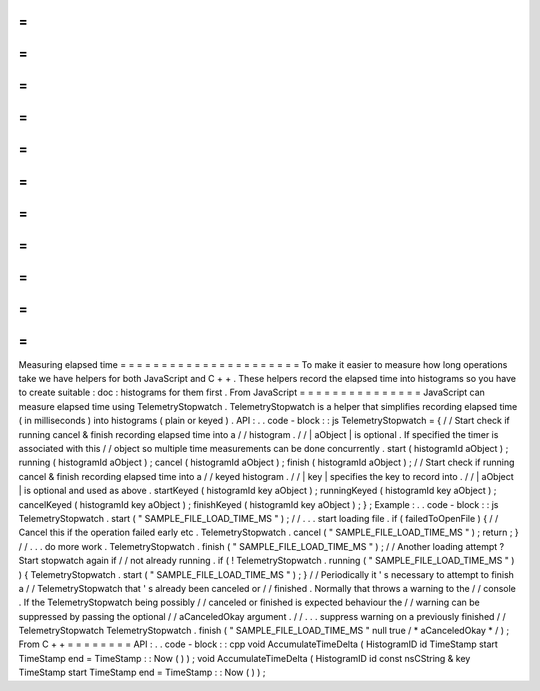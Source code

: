 =
=
=
=
=
=
=
=
=
=
=
=
=
=
=
=
=
=
=
=
=
=
Measuring
elapsed
time
=
=
=
=
=
=
=
=
=
=
=
=
=
=
=
=
=
=
=
=
=
=
To
make
it
easier
to
measure
how
long
operations
take
we
have
helpers
for
both
JavaScript
and
C
+
+
.
These
helpers
record
the
elapsed
time
into
histograms
so
you
have
to
create
suitable
:
doc
:
histograms
for
them
first
.
From
JavaScript
=
=
=
=
=
=
=
=
=
=
=
=
=
=
=
JavaScript
can
measure
elapsed
time
using
TelemetryStopwatch
.
TelemetryStopwatch
is
a
helper
that
simplifies
recording
elapsed
time
(
in
milliseconds
)
into
histograms
(
plain
or
keyed
)
.
API
:
.
.
code
-
block
:
:
js
TelemetryStopwatch
=
{
/
/
Start
check
if
running
cancel
&
finish
recording
elapsed
time
into
a
/
/
histogram
.
/
/
|
aObject
|
is
optional
.
If
specified
the
timer
is
associated
with
this
/
/
object
so
multiple
time
measurements
can
be
done
concurrently
.
start
(
histogramId
aObject
)
;
running
(
histogramId
aObject
)
;
cancel
(
histogramId
aObject
)
;
finish
(
histogramId
aObject
)
;
/
/
Start
check
if
running
cancel
&
finish
recording
elapsed
time
into
a
/
/
keyed
histogram
.
/
/
|
key
|
specifies
the
key
to
record
into
.
/
/
|
aObject
|
is
optional
and
used
as
above
.
startKeyed
(
histogramId
key
aObject
)
;
runningKeyed
(
histogramId
key
aObject
)
;
cancelKeyed
(
histogramId
key
aObject
)
;
finishKeyed
(
histogramId
key
aObject
)
;
}
;
Example
:
.
.
code
-
block
:
:
js
TelemetryStopwatch
.
start
(
"
SAMPLE_FILE_LOAD_TIME_MS
"
)
;
/
/
.
.
.
start
loading
file
.
if
(
failedToOpenFile
)
{
/
/
Cancel
this
if
the
operation
failed
early
etc
.
TelemetryStopwatch
.
cancel
(
"
SAMPLE_FILE_LOAD_TIME_MS
"
)
;
return
;
}
/
/
.
.
.
do
more
work
.
TelemetryStopwatch
.
finish
(
"
SAMPLE_FILE_LOAD_TIME_MS
"
)
;
/
/
Another
loading
attempt
?
Start
stopwatch
again
if
/
/
not
already
running
.
if
(
!
TelemetryStopwatch
.
running
(
"
SAMPLE_FILE_LOAD_TIME_MS
"
)
)
{
TelemetryStopwatch
.
start
(
"
SAMPLE_FILE_LOAD_TIME_MS
"
)
;
}
/
/
Periodically
it
'
s
necessary
to
attempt
to
finish
a
/
/
TelemetryStopwatch
that
'
s
already
been
canceled
or
/
/
finished
.
Normally
that
throws
a
warning
to
the
/
/
console
.
If
the
TelemetryStopwatch
being
possibly
/
/
canceled
or
finished
is
expected
behaviour
the
/
/
warning
can
be
suppressed
by
passing
the
optional
/
/
aCanceledOkay
argument
.
/
/
.
.
.
suppress
warning
on
a
previously
finished
/
/
TelemetryStopwatch
TelemetryStopwatch
.
finish
(
"
SAMPLE_FILE_LOAD_TIME_MS
"
null
true
/
*
aCanceledOkay
*
/
)
;
From
C
+
+
=
=
=
=
=
=
=
=
API
:
.
.
code
-
block
:
:
cpp
void
AccumulateTimeDelta
(
HistogramID
id
TimeStamp
start
TimeStamp
end
=
TimeStamp
:
:
Now
(
)
)
;
void
AccumulateTimeDelta
(
HistogramID
id
const
nsCString
&
key
TimeStamp
start
TimeStamp
end
=
TimeStamp
:
:
Now
(
)
)
;
